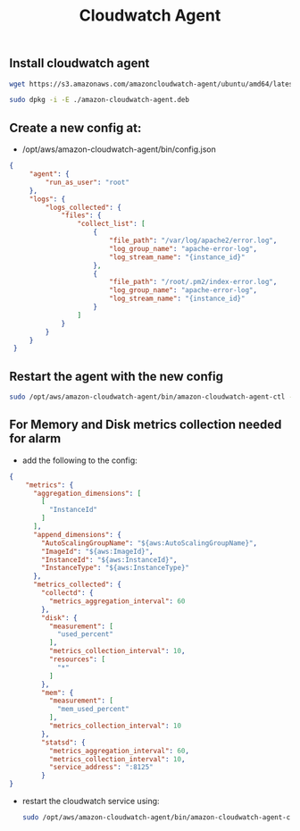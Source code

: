 #+title: Cloudwatch Agent


** Install cloudwatch agent
#+begin_src bash
wget https://s3.amazonaws.com/amazoncloudwatch-agent/ubuntu/amd64/latest/amazon-cloudwatch-agent.deb

sudo dpkg -i -E ./amazon-cloudwatch-agent.deb

#+end_src

** Create a new config at:
- /opt/aws/amazon-cloudwatch-agent/bin/config.json
#+begin_src json
{
     "agent": {
         "run_as_user": "root"
     },
     "logs": {
         "logs_collected": {
             "files": {
                 "collect_list": [
                     {
                         "file_path": "/var/log/apache2/error.log",
                         "log_group_name": "apache-error-log",
                         "log_stream_name": "{instance_id}"
                     },
                     {
                         "file_path": "/root/.pm2/index-error.log",
                         "log_group_name": "apache-error-log",
                         "log_stream_name": "{instance_id}"
                     }
                 ]
             }
         }
     }
 }

#+end_src

** Restart the agent with the new config
#+begin_src bash
sudo /opt/aws/amazon-cloudwatch-agent/bin/amazon-cloudwatch-agent-ctl -a fetch-config -m ec2 -c file:/opt/aws/amazon-cloudwatch-agent/bin/config.json -s
#+end_src

** For Memory and Disk metrics collection needed for alarm
- add the following to the config:
#+begin_src json
{
    "metrics": {
      "aggregation_dimensions": [
        [
          "InstanceId"
        ]
      ],
      "append_dimensions": {
        "AutoScalingGroupName": "${aws:AutoScalingGroupName}",
        "ImageId": "${aws:ImageId}",
        "InstanceId": "${aws:InstanceId}",
        "InstanceType": "${aws:InstanceType}"
      },
      "metrics_collected": {
        "collectd": {
          "metrics_aggregation_interval": 60
        },
        "disk": {
          "measurement": [
            "used_percent"
          ],
          "metrics_collection_interval": 10,
          "resources": [
            "*"
          ]
        },
        "mem": {
          "measurement": [
            "mem_used_percent"
          ],
          "metrics_collection_interval": 10
        },
        "statsd": {
          "metrics_aggregation_interval": 60,
          "metrics_collection_interval": 10,
          "service_address": ":8125"
        }
}
#+end_src

- restart the cloudwatch service using:
  #+begin_src bash
    sudo /opt/aws/amazon-cloudwatch-agent/bin/amazon-cloudwatch-agent-ctl -a fetch-config -m ec2 -c file:/opt/aws/amazon-cloudwatch-agent/bin/config.json -s
  #+end_src
